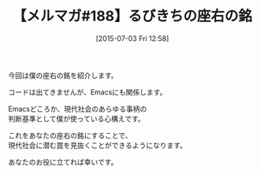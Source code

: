 #+BLOG: rubikitch
#+POSTID: 109
#+BLOG: rubikitch
#+DATE: [2015-07-03 Fri 12:58]
#+PERMALINK: melmag188
#+OPTIONS: toc:nil num:nil todo:nil pri:nil tags:nil ^:nil \n:t -:nil
#+ISPAGE: nil
#+DESCRIPTION:
# (progn (erase-buffer)(find-file-hook--org2blog/wp-mode))
#+BLOG: rubikitch
#+CATEGORY: るびきち塾メルマガ
#+DESCRIPTION: るびきち塾メルマガ『Emacsの鬼るびきちのココだけの話#188』の予告
#+TITLE: 【メルマガ#188】るびきちの座右の銘
#+MYTAGS: 
#+begin: org2blog-tags

#+end:
今回は僕の座右の銘を紹介します。

コードは出てきませんが、Emacsにも関係します。

Emacsどころか、現代社会のあらゆる事柄の
判断基準として僕が使っている心構えです。

これをあなたの座右の銘にすることで、
現代社会に潜む罠を見抜くことができるようになります。

あなたのお役に立てれば幸いです。

# (progn (forward-line 1)(shell-command "screenshot-time.rb org_template" t))
